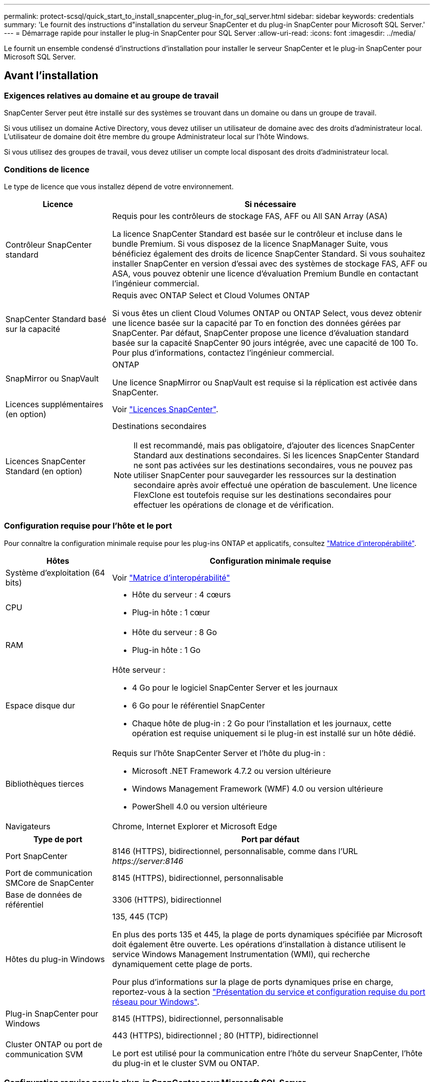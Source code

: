 ---
permalink: protect-scsql/quick_start_to_install_snapcenter_plug-in_for_sql_server.html 
sidebar: sidebar 
keywords: credentials 
summary: 'Le fournit des instructions d"installation du serveur SnapCenter et du plug-in SnapCenter pour Microsoft SQL Server.' 
---
= Démarrage rapide pour installer le plug-in SnapCenter pour SQL Server
:allow-uri-read: 
:icons: font
:imagesdir: ../media/


[role="lead"]
Le fournit un ensemble condensé d'instructions d'installation pour installer le serveur SnapCenter et le plug-in SnapCenter pour Microsoft SQL Server.



== Avant l'installation



=== Exigences relatives au domaine et au groupe de travail

SnapCenter Server peut être installé sur des systèmes se trouvant dans un domaine ou dans un groupe de travail.

Si vous utilisez un domaine Active Directory, vous devez utiliser un utilisateur de domaine avec des droits d'administrateur local. L'utilisateur de domaine doit être membre du groupe Administrateur local sur l'hôte Windows.

Si vous utilisez des groupes de travail, vous devez utiliser un compte local disposant des droits d'administrateur local.



=== Conditions de licence

Le type de licence que vous installez dépend de votre environnement.

[cols="1,3"]
|===
| Licence | Si nécessaire 


 a| 
Contrôleur SnapCenter standard
 a| 
Requis pour les contrôleurs de stockage FAS, AFF ou All SAN Array (ASA)

La licence SnapCenter Standard est basée sur le contrôleur et incluse dans le bundle Premium. Si vous disposez de la licence SnapManager Suite, vous bénéficiez également des droits de licence SnapCenter Standard.
Si vous souhaitez installer SnapCenter en version d'essai avec des systèmes de stockage FAS, AFF ou ASA, vous pouvez obtenir une licence d'évaluation Premium Bundle en contactant l'ingénieur commercial.



 a| 
SnapCenter Standard basé sur la capacité
 a| 
Requis avec ONTAP Select et Cloud Volumes ONTAP

Si vous êtes un client Cloud Volumes ONTAP ou ONTAP Select, vous devez obtenir une licence basée sur la capacité par To en fonction des données gérées par SnapCenter.
Par défaut, SnapCenter propose une licence d'évaluation standard basée sur la capacité SnapCenter 90 jours intégrée, avec une capacité de 100 To. Pour plus d'informations, contactez l'ingénieur commercial.



 a| 
SnapMirror ou SnapVault
 a| 
ONTAP

Une licence SnapMirror ou SnapVault est requise si la réplication est activée dans SnapCenter.



 a| 
Licences supplémentaires (en option)
 a| 
Voir link:../install/concept_snapcenter_licenses.html["Licences SnapCenter"^].



 a| 
Licences SnapCenter Standard (en option)
 a| 
Destinations secondaires


NOTE: Il est recommandé, mais pas obligatoire, d'ajouter des licences SnapCenter Standard aux destinations secondaires. Si les licences SnapCenter Standard ne sont pas activées sur les destinations secondaires, vous ne pouvez pas utiliser SnapCenter pour sauvegarder les ressources sur la destination secondaire après avoir effectué une opération de basculement. Une licence FlexClone est toutefois requise sur les destinations secondaires pour effectuer les opérations de clonage et de vérification.

|===


=== Configuration requise pour l'hôte et le port

Pour connaître la configuration minimale requise pour les plug-ins ONTAP et applicatifs, consultez https://imt.netapp.com/matrix/imt.jsp?components=112389;&solution=1259&isHWU&src=IMT["Matrice d'interopérabilité"^].

[cols="1,3"]
|===
| Hôtes | Configuration minimale requise 


 a| 
Système d'exploitation (64 bits)
 a| 
Voir https://imt.netapp.com/matrix/imt.jsp?components=108408;&solution=1259&isHWU&src=IMT["Matrice d'interopérabilité"^]



 a| 
CPU
 a| 
* Hôte du serveur : 4 cœurs
* Plug-in hôte : 1 cœur




 a| 
RAM
 a| 
* Hôte du serveur : 8 Go
* Plug-in hôte : 1 Go




 a| 
Espace disque dur
 a| 
Hôte serveur :

* 4 Go pour le logiciel SnapCenter Server et les journaux
* 6 Go pour le référentiel SnapCenter
* Chaque hôte de plug-in : 2 Go pour l'installation et les journaux, cette opération est requise uniquement si le plug-in est installé sur un hôte dédié.




 a| 
Bibliothèques tierces
 a| 
Requis sur l'hôte SnapCenter Server et l'hôte du plug-in :

* Microsoft .NET Framework 4.7.2 ou version ultérieure
* Windows Management Framework (WMF) 4.0 ou version ultérieure
* PowerShell 4.0 ou version ultérieure




 a| 
Navigateurs
 a| 
Chrome, Internet Explorer et Microsoft Edge

|===
[cols="1,3"]
|===
| Type de port | Port par défaut 


 a| 
Port SnapCenter
 a| 
8146 (HTTPS), bidirectionnel, personnalisable, comme dans l'URL _\https://server:8146_



 a| 
Port de communication SMCore de SnapCenter
 a| 
8145 (HTTPS), bidirectionnel, personnalisable



 a| 
Base de données de référentiel
 a| 
3306 (HTTPS), bidirectionnel



 a| 
Hôtes du plug-in Windows
 a| 
135, 445 (TCP)

En plus des ports 135 et 445, la plage de ports dynamiques spécifiée par Microsoft doit également être ouverte. Les opérations d'installation à distance utilisent le service Windows Management Instrumentation (WMI), qui recherche dynamiquement cette plage de ports.

Pour plus d'informations sur la plage de ports dynamiques prise en charge, reportez-vous à la section https://docs.microsoft.com/en-US/troubleshoot/windows-server/networking/service-overview-and-network-port-requirements["Présentation du service et configuration requise du port réseau pour Windows"^].



 a| 
Plug-in SnapCenter pour Windows
 a| 
8145 (HTTPS), bidirectionnel, personnalisable



 a| 
Cluster ONTAP ou port de communication SVM
 a| 
443 (HTTPS), bidirectionnel ;
80 (HTTP), bidirectionnel

Le port est utilisé pour la communication entre l'hôte du serveur SnapCenter, l'hôte du plug-in et le cluster SVM ou ONTAP.

|===


=== Configuration requise pour le plug-in SnapCenter pour Microsoft SQL Server

Vous devez disposer d'un utilisateur disposant de privilèges d'administrateur local avec des autorisations de connexion locales sur l'hôte distant. Si vous gérez des nœuds de cluster, vous devez disposer d'un utilisateur disposant des privilèges d'administration pour tous les nœuds du cluster.

Vous devez disposer d'un utilisateur avec des autorisations sysadmin sur le serveur SQL. Le plug-in utilise la structure Microsoft VDI, qui requiert l'accès sysadmin.



== Installez le serveur SnapCenter



=== Étape 1 : téléchargement et installation du serveur SnapCenter

. Téléchargez le package d'installation du serveur SnapCenter à partir du https://mysupport.netapp.com/site/products/all/details/snapcenter/downloads-tab["Site de support NetApp"^] puis double-cliquez sur l'exe.
+
Une fois l'installation lancée, tous les contrôles préalables sont effectués et si les exigences minimales ne sont pas remplies, des messages d'erreur ou d'avertissement appropriés s'affichent. Vous pouvez ignorer les messages d'avertissement et poursuivre l'installation ; cependant, les erreurs doivent être résolues.

. Vérifiez les valeurs pré-remplies requises pour l'installation du serveur SnapCenter et modifiez-les si nécessaire.
+
Vous n'avez pas besoin de spécifier le mot de passe pour la base de données du référentiel MySQL Server. Lors de l'installation du serveur SnapCenter, le mot de passe est généré automatiquement.

+

NOTE: Le caractère spécial "%" n'est pas pris en charge dans le chemin d'accès personnalisé pour l'installation. Si vous incluez " %" dans le chemin, l'installation échoue.

. Cliquez sur *installer maintenant*.




=== Étape 2 : connectez-vous à SnapCenter

. Lancez SnapCenter à partir d'un raccourci sur le bureau hôte ou à partir de l'URL fournie par l'installation (_\https://server:8146_ pour le port par défaut 8146 où le serveur SnapCenter est installé).
. Entrez les informations d'identification.
+
Pour un format de nom d'utilisateur d'administration de domaine intégré, utilisez : _NetBIOS\<nom d'utilisateur>_ ou _<nom d'utilisateur>@<domaine>_ ou _<domaine FQDN>\<nom d'utilisateur>_.

+
Pour un format de nom d'utilisateur d'administration local intégré, utilisez _<nom d'utilisateur>_.

. Cliquez sur *connexion*.




=== Étape 3 : ajoutez une licence standard basée sur le contrôleur SnapCenter

. Connectez-vous au contrôleur à l'aide de la ligne de commande ONTAP et entrez :
+
`system license add -license-code <license_key>`

. Vérifiez la licence :
+
`license show`





=== Étape 4 : ajoutez une licence SnapCenter basée sur la capacité

. Dans le volet gauche de l'interface graphique SnapCenter, cliquez sur *Paramètres > logiciel*, puis dans la section Licence, cliquez sur *+*.
. Sélectionnez l'une des deux méthodes d'obtention de la licence :
+
** Entrez vos identifiants de connexion au site du support NetApp pour importer les licences.
** Parcourez l'emplacement du fichier de licence NetApp et cliquez sur *Open*.


. Dans la page Notifications de l'assistant, utilisez le seuil de capacité par défaut de 90 %.
. Cliquez sur *Terminer*.




=== Étape 5 : configurer les connexions du système de stockage

. Dans le volet de gauche, cliquez sur *Storage Systems > Nouveau*.
. Sur la page Add Storage System, effectuez les opérations suivantes :
+
.. Entrez le nom ou l'adresse IP du système de stockage.
.. Entrez les informations d'identification utilisées pour accéder au système de stockage.
.. Cochez les cases pour activer le système de gestion des événements (EMS) et AutoSupport.


. Cliquez sur *plus d'options* si vous souhaitez modifier les valeurs par défaut attribuées à la plate-forme, au protocole, au port et au délai d'attente.
. Cliquez sur *soumettre*.




== Installez le plug-in pour Microsoft SQL Server



=== Étape 1 : configurer Exécuter en tant qu'informations d'identification pour installer le plug-in pour Microsoft SQL Server

. Dans le volet de gauche, cliquez sur *Paramètres > informations d'identification > Nouveau*.
. Entrez les informations d'identification.
+
Pour un format de nom d'utilisateur d'administration de domaine intégré, utilisez : _NetBIOS\<nom d'utilisateur>_ ou _<nom d'utilisateur>@<domaine>_ ou _<domaine FQDN>\<nom d'utilisateur>_.

+
Pour un format de nom d'utilisateur d'administration local intégré, utilisez _<nom d'utilisateur>_.





=== Étape 2 : ajoutez un hôte et installez le plug-in pour Microsoft SQL Server

. Dans le volet gauche de l'interface graphique SnapCenter, cliquez sur *hôtes > hôtes gérés > Ajouter*.
. Dans la page hosts de l'assistant, effectuez les opérations suivantes :
+
.. Type d'hôte : sélectionnez le type d'hôte Windows.
.. Nom d'hôte : utilisez l'hôte SQL ou spécifiez le FQDN d'un hôte Windows dédié.
.. Informations d'identification : sélectionnez le nom d'identification valide de l'hôte que vous avez créé ou créez de nouvelles informations d'identification.


. Dans la section Sélectionner les plug-ins à installer, sélectionnez *Microsoft SQL Server*.
. Cliquez sur *plus d'options* pour spécifier les détails suivants :
+
.. Port : conservez le numéro de port par défaut ou spécifiez le numéro de port.
.. Chemin d'installation : le chemin par défaut est _C:\Program Files\NetApp\SnapCenter_.
Vous pouvez éventuellement personnaliser le chemin.
.. Ajouter tous les hôtes du cluster : cochez cette case si vous utilisez SQL dans WSFC.
.. Ignorer les vérifications de préinstallation : cochez cette case si vous avez déjà installé les plug-ins manuellement ou si vous ne souhaitez pas vérifier si l'hôte répond aux exigences d'installation du plug-in.


. Cliquez sur *soumettre*.


